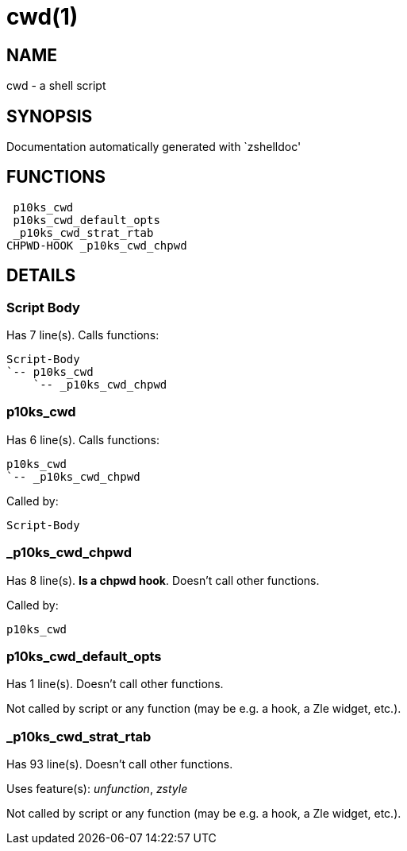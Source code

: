 cwd(1)
======
:compat-mode!:

NAME
----
cwd - a shell script

SYNOPSIS
--------
Documentation automatically generated with `zshelldoc'

FUNCTIONS
---------

 p10ks_cwd
 p10ks_cwd_default_opts
 _p10ks_cwd_strat_rtab
CHPWD-HOOK _p10ks_cwd_chpwd

DETAILS
-------

Script Body
~~~~~~~~~~~

Has 7 line(s). Calls functions:

 Script-Body
 `-- p10ks_cwd
     `-- _p10ks_cwd_chpwd

p10ks_cwd
~~~~~~~~~

Has 6 line(s). Calls functions:

 p10ks_cwd
 `-- _p10ks_cwd_chpwd

Called by:

 Script-Body

_p10ks_cwd_chpwd
~~~~~~~~~~~~~~~~

Has 8 line(s). *Is a chpwd hook*. Doesn't call other functions.

Called by:

 p10ks_cwd

p10ks_cwd_default_opts
~~~~~~~~~~~~~~~~~~~~~~

Has 1 line(s). Doesn't call other functions.

Not called by script or any function (may be e.g. a hook, a Zle widget, etc.).

_p10ks_cwd_strat_rtab
~~~~~~~~~~~~~~~~~~~~~

Has 93 line(s). Doesn't call other functions.

Uses feature(s): _unfunction_, _zstyle_

Not called by script or any function (may be e.g. a hook, a Zle widget, etc.).

